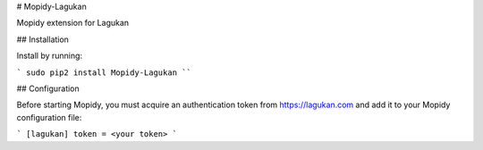 # Mopidy-Lagukan

Mopidy extension for Lagukan

## Installation

Install by running:

```
sudo pip2 install Mopidy-Lagukan
````

## Configuration

Before starting Mopidy, you must acquire an authentication token
from https://lagukan.com and add it to your Mopidy configuration file:

```
[lagukan]
token = <your token>
```



